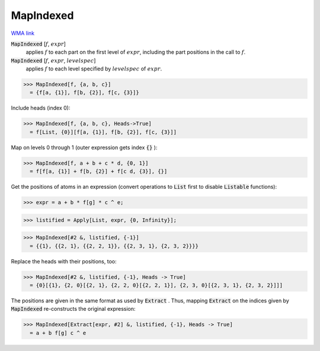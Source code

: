 MapIndexed
==========

`WMA link <https://reference.wolfram.com/language/ref/MapIndexed.html>`_


:code:`MapIndexed` [:math:`f`, :math:`expr`]
    applies :math:`f` to each part on the first level of :math:`expr`, including the part positions in the call to :math:`f`.

:code:`MapIndexed` [:math:`f`, :math:`expr`, :math:`levelspec`]
    applies :math:`f` to each level specified by :math:`levelspec` of :math:`expr`.





>>> MapIndexed[f, {a, b, c}]
  = {f[a, {1}], f[b, {2}], f[c, {3}]}

Include heads (index 0):

>>> MapIndexed[f, {a, b, c}, Heads->True]
  = f[List, {0}][f[a, {1}], f[b, {2}], f[c, {3}]]

Map on levels 0 through 1 (outer expression gets index :code:`{}` ):

>>> MapIndexed[f, a + b + c * d, {0, 1}]
  = f[f[a, {1}] + f[b, {2}] + f[c d, {3}], {}]

Get the positions of atoms in an expression (convert operations to :code:`List`  first
to disable :code:`Listable`  functions):

>>> expr = a + b * f[g] * c ^ e;

>>> listified = Apply[List, expr, {0, Infinity}];

>>> MapIndexed[#2 &, listified, {-1}]
  = {{1}, {{2, 1}, {{2, 2, 1}}, {{2, 3, 1}, {2, 3, 2}}}}

Replace the heads with their positions, too:

>>> MapIndexed[#2 &, listified, {-1}, Heads -> True]
  = {0}[{1}, {2, 0}[{2, 1}, {2, 2, 0}[{2, 2, 1}], {2, 3, 0}[{2, 3, 1}, {2, 3, 2}]]]

The positions are given in the same format as used by :code:`Extract` .
Thus, mapping :code:`Extract`  on the indices given by :code:`MapIndexed`  re-constructs the original expression:

>>> MapIndexed[Extract[expr, #2] &, listified, {-1}, Heads -> True]
  = a + b f[g] c ^ e
